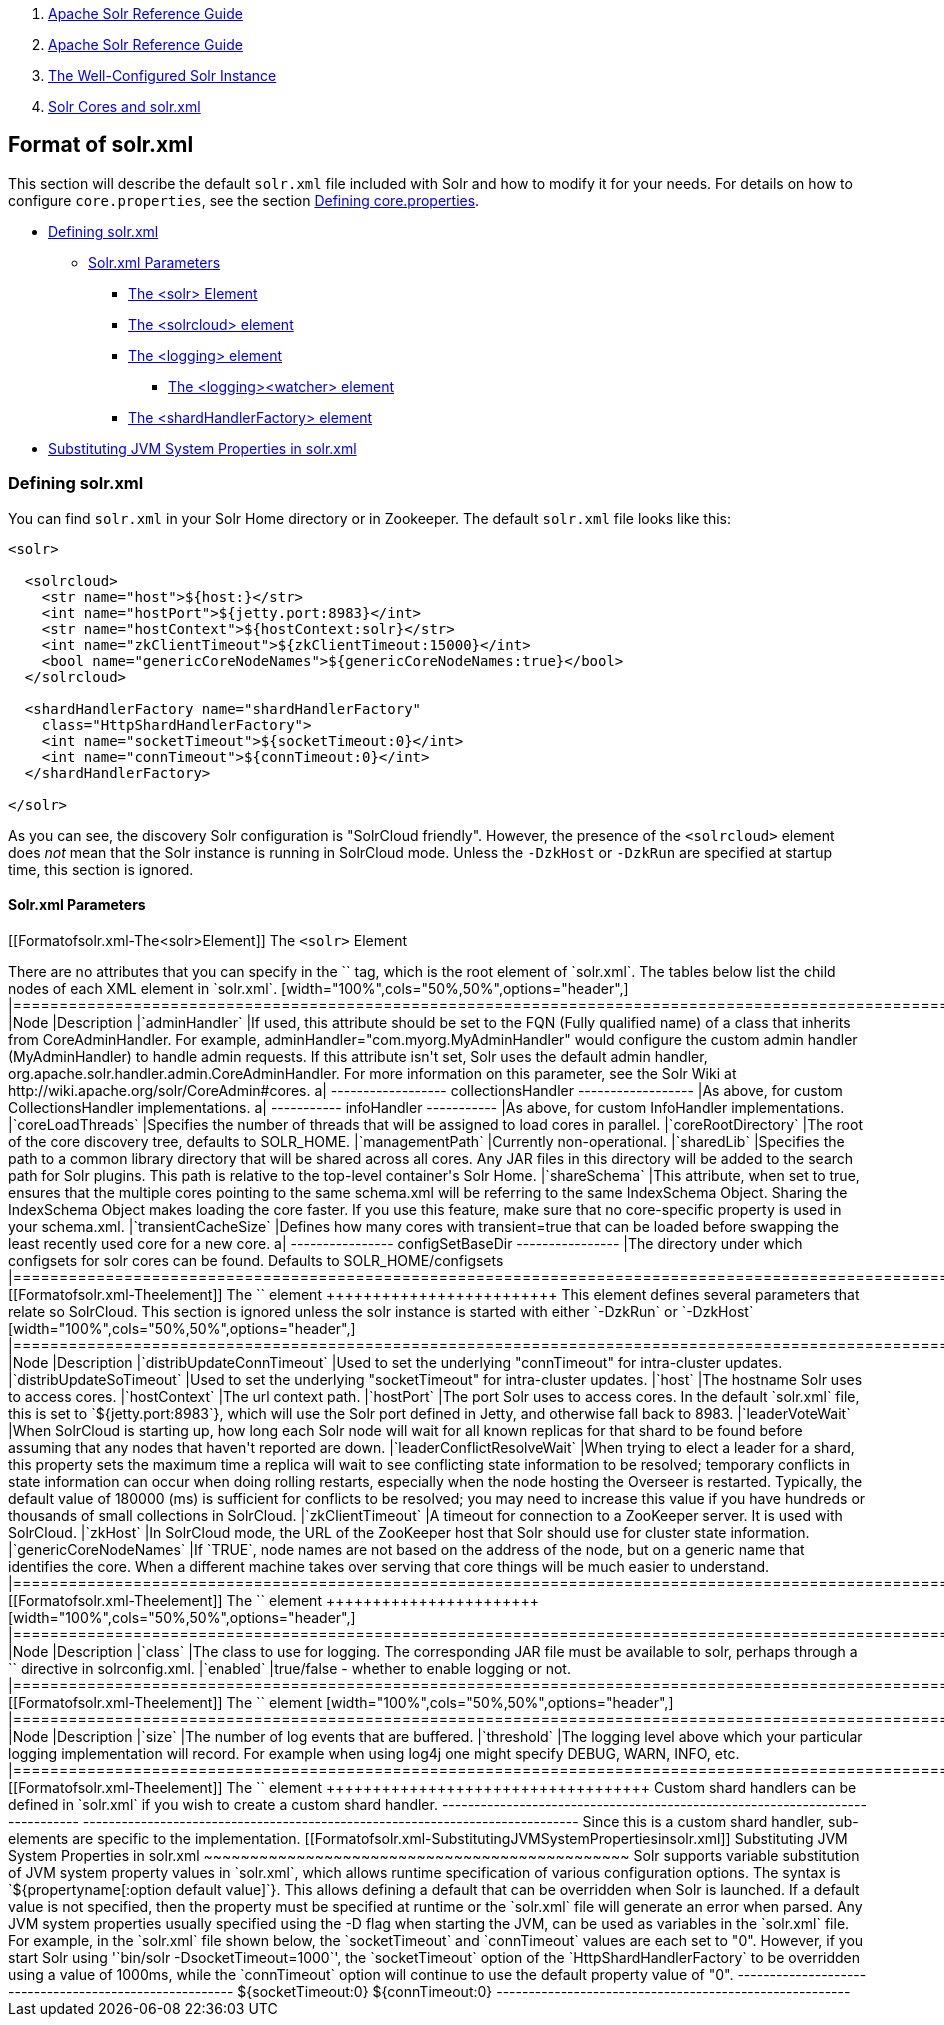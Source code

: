 1.  link:index.html[Apache Solr Reference Guide]
2.  link:Apache-Solr-Reference-Guide.html[Apache Solr Reference Guide]
3.  link:The-Well-Configured-Solr-Instance.html[The Well-Configured Solr Instance]
4.  link:Solr-Cores-and-solr.xml.html[Solr Cores and solr.xml]

Format of solr.xml
------------------

This section will describe the default `solr.xml` file included with Solr and how to modify it for your needs. For details on how to configure `core.properties`, see the section link:Defining-core.properties.html[Defining core.properties].

* link:#Formatofsolr.xml-Definingsolr.xml[Defining solr.xml]
** link:#Formatofsolr.xml-Solr.xmlParameters[Solr.xml Parameters]
*** link:#Formatofsolr.xml-The<solr>Element[The <solr> Element]
*** link:#Formatofsolr.xml-The<solrcloud>element[The <solrcloud> element]
*** link:#Formatofsolr.xml-The<logging>element[The <logging> element]
**** link:#Formatofsolr.xml-The<logging><watcher>element[The <logging><watcher> element]
*** link:#Formatofsolr.xml-The<shardHandlerFactory>element[The <shardHandlerFactory> element]
* link:#Formatofsolr.xml-SubstitutingJVMSystemPropertiesinsolr.xml[Substituting JVM System Properties in solr.xml]

[[Formatofsolr.xml-Definingsolr.xml]]
Defining solr.xml
~~~~~~~~~~~~~~~~~

You can find `solr.xml` in your Solr Home directory or in Zookeeper. The default `solr.xml` file looks like this:

-------------------------------------------------------------------------
<solr>

  <solrcloud>
    <str name="host">${host:}</str>
    <int name="hostPort">${jetty.port:8983}</int>
    <str name="hostContext">${hostContext:solr}</str>
    <int name="zkClientTimeout">${zkClientTimeout:15000}</int>
    <bool name="genericCoreNodeNames">${genericCoreNodeNames:true}</bool>
  </solrcloud>

  <shardHandlerFactory name="shardHandlerFactory"
    class="HttpShardHandlerFactory">
    <int name="socketTimeout">${socketTimeout:0}</int>
    <int name="connTimeout">${connTimeout:0}</int>
  </shardHandlerFactory>

</solr>
-------------------------------------------------------------------------

As you can see, the discovery Solr configuration is "SolrCloud friendly". However, the presence of the `<solrcloud>` element does _not_ mean that the Solr instance is running in SolrCloud mode. Unless the `-DzkHost` or `-DzkRun` are specified at startup time, this section is ignored.

[[Formatofsolr.xml-Solr.xmlParameters]]
Solr.xml Parameters
^^^^^^^^^^^^^^^^^^^

[[Formatofsolr.xml-The<solr>Element]]
The `<solr>` Element
++++++++++++++++++++

There are no attributes that you can specify in the `<solr>` tag, which is the root element of `solr.xml`. The tables below list the child nodes of each XML element in `solr.xml`.

[width="100%",cols="50%,50%",options="header",]
|============================================================================================================================================================================================================================================================================================================================================================================================================================================================================================================
|Node |Description
|`adminHandler` |If used, this attribute should be set to the FQN (Fully qualified name) of a class that inherits from CoreAdminHandler. For example, adminHandler="com.myorg.MyAdminHandler" would configure the custom admin handler (MyAdminHandler) to handle admin requests. If this attribute isn't set, Solr uses the default admin handler, org.apache.solr.handler.admin.CoreAdminHandler. For more information on this parameter, see the Solr Wiki at http://wiki.apache.org/solr/CoreAdmin#cores.
a|
------------------
collectionsHandler
------------------

 |As above, for custom CollectionsHandler implementations.
a|
-----------
infoHandler
-----------

 |As above, for custom InfoHandler implementations.
|`coreLoadThreads` |Specifies the number of threads that will be assigned to load cores in parallel.
|`coreRootDirectory` |The root of the core discovery tree, defaults to SOLR_HOME.
|`managementPath` |Currently non-operational.
|`sharedLib` |Specifies the path to a common library directory that will be shared across all cores. Any JAR files in this directory will be added to the search path for Solr plugins. This path is relative to the top-level container's Solr Home.
|`shareSchema` |This attribute, when set to true, ensures that the multiple cores pointing to the same schema.xml will be referring to the same IndexSchema Object. Sharing the IndexSchema Object makes loading the core faster. If you use this feature, make sure that no core-specific property is used in your schema.xml.
|`transientCacheSize` |Defines how many cores with transient=true that can be loaded before swapping the least recently used core for a new core.
a|
----------------
configSetBaseDir
----------------

 |The directory under which configsets for solr cores can be found. Defaults to SOLR_HOME/configsets
|============================================================================================================================================================================================================================================================================================================================================================================================================================================================================================================

[[Formatofsolr.xml-The<solrcloud>element]]
The `<solrcloud>` element
+++++++++++++++++++++++++

This element defines several parameters that relate so SolrCloud. This section is ignored unless the solr instance is started with either `-DzkRun` or `-DzkHost`

[width="100%",cols="50%,50%",options="header",]
|=================================================================================================================================================================================================================================================================================================================================================================================================================================================================================================================================
|Node |Description
|`distribUpdateConnTimeout` |Used to set the underlying "connTimeout" for intra-cluster updates.
|`distribUpdateSoTimeout` |Used to set the underlying "socketTimeout" for intra-cluster updates.
|`host` |The hostname Solr uses to access cores.
|`hostContext` |The url context path.
|`hostPort` |The port Solr uses to access cores. In the default `solr.xml` file, this is set to `${jetty.port:8983`}, which will use the Solr port defined in Jetty, and otherwise fall back to 8983.
|`leaderVoteWait` |When SolrCloud is starting up, how long each Solr node will wait for all known replicas for that shard to be found before assuming that any nodes that haven't reported are down.
|`leaderConflictResolveWait` |When trying to elect a leader for a shard, this property sets the maximum time a replica will wait to see conflicting state information to be resolved; temporary conflicts in state information can occur when doing rolling restarts, especially when the node hosting the Overseer is restarted. Typically, the default value of 180000 (ms) is sufficient for conflicts to be resolved; you may need to increase this value if you have hundreds or thousands of small collections in SolrCloud.
|`zkClientTimeout` |A timeout for connection to a ZooKeeper server. It is used with SolrCloud.
|`zkHost` |In SolrCloud mode, the URL of the ZooKeeper host that Solr should use for cluster state information.
|`genericCoreNodeNames` |If `TRUE`, node names are not based on the address of the node, but on a generic name that identifies the core. When a different machine takes over serving that core things will be much easier to understand.
|=================================================================================================================================================================================================================================================================================================================================================================================================================================================================================================================================

[[Formatofsolr.xml-The<logging>element]]
The `<logging>` element
+++++++++++++++++++++++

[width="100%",cols="50%,50%",options="header",]
|===================================================================================================================================================
|Node |Description
|`class` |The class to use for logging. The corresponding JAR file must be available to solr, perhaps through a `<lib>` directive in solrconfig.xml.
|`enabled` |true/false - whether to enable logging or not.
|===================================================================================================================================================

[[Formatofsolr.xml-The<logging><watcher>element]]
The `<logging><watcher>` element

[width="100%",cols="50%,50%",options="header",]
|=====================================================================================================================================================================
|Node |Description
|`size` |The number of log events that are buffered.
|`threshold` |The logging level above which your particular logging implementation will record. For example when using log4j one might specify DEBUG, WARN, INFO, etc.
|=====================================================================================================================================================================

[[Formatofsolr.xml-The<shardHandlerFactory>element]]
The `<shardHandlerFactory>` element
+++++++++++++++++++++++++++++++++++

Custom shard handlers can be defined in `solr.xml` if you wish to create a custom shard handler.

-----------------------------------------------------------------------------
<shardHandlerFactory name="ShardHandlerFactory" class="qualified.class.name">
-----------------------------------------------------------------------------

Since this is a custom shard handler, sub-elements are specific to the implementation.

[[Formatofsolr.xml-SubstitutingJVMSystemPropertiesinsolr.xml]]
Substituting JVM System Properties in solr.xml
~~~~~~~~~~~~~~~~~~~~~~~~~~~~~~~~~~~~~~~~~~~~~~

Solr supports variable substitution of JVM system property values in `solr.xml`, which allows runtime specification of various configuration options. The syntax is `${propertyname[:option default value]`}. This allows defining a default that can be overridden when Solr is launched. If a default value is not specified, then the property must be specified at runtime or the `solr.xml` file will generate an error when parsed.

Any JVM system properties usually specified using the -D flag when starting the JVM, can be used as variables in the `solr.xml` file.

For example, in the `solr.xml` file shown below, the `socketTimeout` and `connTimeout` values are each set to "0". However, if you start Solr using '`bin/solr -DsocketTimeout=1000`', the `socketTimeout` option of the `HttpShardHandlerFactory` to be overridden using a value of 1000ms, while the `connTimeout` option will continue to use the default property value of "0".

-------------------------------------------------------
<solr>
  <shardHandlerFactory name="shardHandlerFactory" 
                       class="HttpShardHandlerFactory">
    <int name="socketTimeout">${socketTimeout:0}</int>
    <int name="connTimeout">${connTimeout:0}</int>
  </shardHandlerFactory>
</solr>
-------------------------------------------------------

